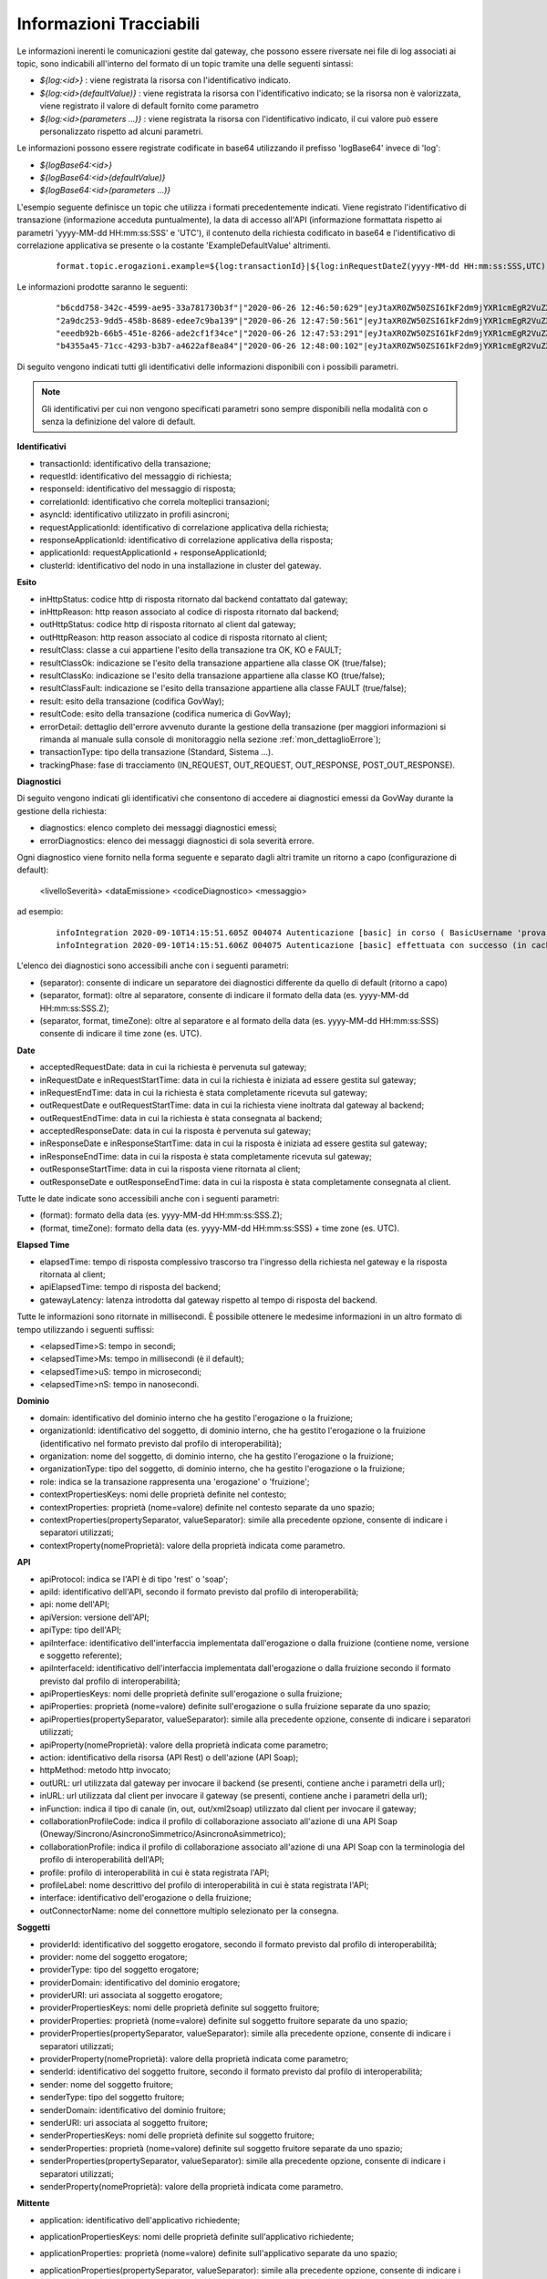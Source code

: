.. _avanzate_fileTrace_info:

Informazioni Tracciabili
-------------------------

Le informazioni inerenti le comunicazioni gestite dal gateway, che possono essere riversate nei file di log associati ai topic, sono indicabili all'interno del formato di un topic tramite una delle seguenti sintassi:

- *${log:<id>}* : viene registrata la risorsa con l'identificativo indicato.
- *${log:<id>(defaultValue)}* : viene registrata la risorsa con l'identificativo indicato; se la risorsa non è valorizzata, viene registrato il valore di default fornito come parametro
- *${log:<id>(parameters ...)}* : viene registrata la risorsa con l'identificativo indicato, il cui valore può essere personalizzato rispetto ad alcuni parametri.

Le informazioni possono essere registrate codificate in base64 utilizzando il prefisso 'logBase64' invece di 'log':

- *${logBase64:<id>}*
- *${logBase64:<id>(defaultValue)}*
- *${logBase64:<id>(parameters ...)}*
        
L'esempio seguente definisce un topic che utilizza i formati precedentemente indicati. Viene registrato l'identificativo di transazione (informazione acceduta puntualmente), la data di accesso all'API (informazione formattata rispetto ai parametri 'yyyy-MM-dd HH:mm:ss:SSS' e 'UTC'), il contenuto della richiesta codificato in base64 e l'identificativo di correlazione applicativa se presente o la costante 'ExampleDefaultValue' altrimenti.

   ::

      format.topic.erogazioni.example=${log:transactionId}|${log:inRequestDateZ(yyyy-MM-dd HH:mm:ss:SSS,UTC):ss:SSS,UTC)}"|${logBase64:inRequestContent}|${log:applicationId(ExampleDefaultValue)}|
      
Le informazioni prodotte saranno le seguenti:

   ::

      "b6cdd758-342c-4599-ae95-33a781730b3f"|"2020-06-26 12:46:50:629"|eyJtaXR0ZW50ZSI6IkF2dm9jYXR1cmEgR2VuZXJhbGUgZGVsbG8gU3RhdG8iLCJkZXN0a...|ExampleDefaultValue
      "2a9dc253-9dd5-458b-8689-edee7c9ba139"|"2020-06-26 12:47:50:561"|eyJtaXR0ZW50ZSI6IkF2dm9jYXR1cmEgR2VuZXJhbGUgZGVsbG8gU3RhdG8iLCJkZXN0a...|ExampleDefaultValue
      "eeedb92b-66b5-451e-8266-ade2cf1f34ce"|"2020-06-26 12:47:53:291"|eyJtaXR0ZW50ZSI6IkF2dm9jYXR1cmEgR2VuZXJhbGUgZGVsbG8gU3RhdG8iLCJkZXN0a...|ApplicationXXX3
      "b4355a45-71cc-4293-b3b7-a4622af8ea84"|"2020-06-26 12:48:00:102"|eyJtaXR0ZW50ZSI6IkF2dm9jYXR1cmEgR2VuZXJhbGUgZGVsbG8gU3RhdG8iLCJkZXN0a...|ExampleDefaultValue

Di seguito vengono indicati tutti gli identificativi delle informazioni disponibili con i possibili parametri. 

.. note::
      Gli identificativi per cui non vengono specificati parametri sono sempre disponibili nella modalità con o senza la definizione del valore di default.

**Identificativi**

- transactionId: identificativo della transazione;

- requestId: identificativo del messaggio di richiesta;

- responseId: identificativo del messaggio di risposta;

- correlationId: identificativo che correla molteplici transazioni;

- asyncId: identificativo utilizzato in profili asincroni;

- requestApplicationId: identificativo di correlazione applicativa della richiesta;

- responseApplicationId: identificativo di correlazione applicativa della risposta;

- applicationId: requestApplicationId + responseApplicationId;
	
- clusterId: identificativo del nodo in una installazione in cluster del gateway.


**Esito**

- inHttpStatus: codice http di risposta ritornato dal backend contattato dal gateway;

- inHttpReason: http reason associato al codice di risposta ritornato dal backend;

- outHttpStatus: codice http di risposta ritornato al client dal gateway;

- outHttpReason: http reason associato al codice di risposta ritornato al client;

- resultClass: classe a cui appartiene l'esito della transazione tra OK, KO e FAULT;

- resultClassOk: indicazione se l'esito della transazione appartiene alla classe OK (true/false);

- resultClassKo: indicazione se l'esito della transazione appartiene alla classe KO (true/false);

- resultClassFault: indicazione se l'esito della transazione appartiene alla classe FAULT (true/false);

- result: esito della transazione (codifica GovWay);

- resultCode: esito della transazione (codifica numerica di GovWay);

- errorDetail: dettaglio dell'errore avvenuto durante la gestione della transazione (per maggiori informazioni si rimanda al manuale sulla console di monitoraggio nella sezione :ref:`mon_dettaglioErrore`);

- transactionType: tipo della transazione (Standard, Sistema ...).

- trackingPhase: fase di tracciamento (IN_REQUEST, OUT_REQUEST, OUT_RESPONSE, POST_OUT_RESPONSE).

 


**Diagnostici**

Di seguito vengono indicati gli identificativi che consentono di accedere ai diagnostici emessi da GovWay durante la gestione della richiesta:

- diagnostics: elenco completo dei messaggi diagnostici emessi;

- errorDiagnostics: elenco dei messaggi diagnostici di sola severità errore.

Ogni diagnostico viene fornito nella forma seguente e separato dagli altri tramite un ritorno a capo (configurazione di default):

  <livelloSeverità> <dataEmissione> <codiceDiagnostico> <messaggio>

ad esempio:

   ::

      infoIntegration 2020-09-10T14:15:51.605Z 004074 Autenticazione [basic] in corso ( BasicUsername 'prova' ) ...
      infoIntegration 2020-09-10T14:15:51.606Z 004075 Autenticazione [basic] effettuata con successo (in cache)

L'elenco dei diagnostici sono accessibili anche con i seguenti parametri:

- (separator): consente di indicare un separatore dei diagnostici differente da quello di default (ritorno a capo)

- (separator, format): oltre al separatore, consente di indicare il formato della data (es. yyyy-MM-dd HH:mm:ss:SSS.Z);

- (separator, format, timeZone): oltre al separatore e al formato della data (es. yyyy-MM-dd HH:mm:ss:SSS) consente di indicare il time zone (es. UTC).


**Date**

- acceptedRequestDate: data in cui la richiesta è pervenuta sul gateway;

- inRequestDate e inRequestStartTime: data in cui la richiesta è iniziata ad essere gestita sul gateway;

- inRequestEndTime: data in cui la richiesta è stata completamente ricevuta sul gateway;

- outRequestDate e outRequestStartTime: data in cui la richiesta viene inoltrata dal gateway al backend;

- outRequestEndTime: data in cui la richiesta è stata consegnata al backend;

- acceptedResponseDate: data in cui la risposta è pervenuta sul gateway;

- inResponseDate e inResponseStartTime: data in cui la risposta è iniziata ad essere gestita sul gateway;

- inResponseEndTime: data in cui la risposta è stata completamente ricevuta sul gateway;

- outResponseStartTime: data in cui la risposta viene ritornata al client;

- outResponseDate e outResponseEndTime: data in cui la risposta è stata completamente consegnata al client.

Tutte le date indicate sono accessibili anche con i seguenti parametri:

- (format): formato della data (es. yyyy-MM-dd HH:mm:ss:SSS.Z);

- (format, timeZone): formato della data (es. yyyy-MM-dd HH:mm:ss:SSS) + time zone (es. UTC).


**Elapsed Time**

- elapsedTime: tempo di risposta complessivo trascorso tra l'ingresso della richiesta nel gateway e la risposta ritornata al client;

- apiElapsedTime: tempo di risposta del backend;

- gatewayLatency: latenza introdotta dal gateway rispetto al tempo di risposta del backend.

Tutte le informazioni sono ritornate in millisecondi. È possibile ottenere le medesime informazioni in un altro formato di tempo utilizzando i seguenti suffissi:

- <elapsedTime>S: tempo in secondi;

- <elapsedTime>Ms: tempo in millisecondi (è il default);

- <elapsedTime>uS: tempo in microsecondi;

- <elapsedTime>nS: tempo in nanosecondi.

**Dominio**

- domain: identificativo del dominio interno che ha gestito l'erogazione o la fruizione;

- organizationId: identificativo del soggetto, di dominio interno, che ha gestito l'erogazione o la fruizione (identificativo nel formato previsto dal profilo di interoperabilità);

- organization: nome del soggetto, di dominio interno, che ha gestito l'erogazione o la fruizione;

- organizationType: tipo del soggetto, di dominio interno, che ha gestito l'erogazione o la fruizione;

- role: indica se la transazione rappresenta una 'erogazione' o 'fruizione';

- contextPropertiesKeys: nomi delle proprietà definite nel contesto;

- contextProperties: proprietà (nome=valore) definite nel contesto separate da uno spazio;

- contextProperties(propertySeparator, valueSeparator): simile alla precedente opzione, consente di indicare i separatori utilizzati;

- contextProperty(nomeProprietà): valore della proprietà indicata come parametro.

**API**

- apiProtocol: indica se l'API è di tipo 'rest' o 'soap';

- apiId: identificativo dell'API, secondo il formato previsto dal profilo di interoperabilità;

- api: nome dell'API;

- apiVersion: versione dell'API;

- apiType: tipo dell'API;

- apiInterface: identificativo dell'interfaccia implementata dall'erogazione o dalla fruizione (contiene nome, versione e soggetto referente);

- apiInterfaceId: identificativo dell'interfaccia implementata dall'erogazione o dalla fruizione secondo il formato previsto dal profilo di interoperabilità;

- apiPropertiesKeys: nomi delle proprietà definite sull'erogazione o sulla fruizione;

- apiProperties: proprietà (nome=valore) definite sull'erogazione o sulla fruizione separate da uno spazio;

- apiProperties(propertySeparator, valueSeparator): simile alla precedente opzione, consente di indicare i separatori utilizzati;

- apiProperty(nomeProprietà): valore della proprietà indicata come parametro;

- action: identificativo della risorsa (API Rest) o dell'azione (API Soap);

- httpMethod: metodo http invocato;

- outURL: url utilizzata dal gateway per invocare il backend (se presenti, contiene anche i parametri della url);

- inURL: url utilizzata dal client per invocare il gateway (se presenti, contiene anche i parametri della url);

- inFunction: indica il tipo di canale (in, out, out/xml2soap) utilizzato dal client per invocare il gateway;

- collaborationProfileCode: indica il profilo di collaborazione associato all'azione di una API Soap (Oneway/Sincrono/AsincronoSimmetrico/AsincronoAsimmetrico);

- collaborationProfile: indica il profilo di collaborazione associato all'azione di una API Soap con la terminologia del profilo di interoperabilità dell'API;

- profile: profilo di interoperabilità in cui è stata registrata l'API;

- profileLabel: nome descrittivo del profilo di interoperabilità in cui è stata registrata l'API;

- interface: identificativo dell'erogazione o della fruizione;

- outConnectorName: nome del connettore multiplo selezionato per la consegna.

**Soggetti**

- providerId: identificativo del soggetto erogatore, secondo il formato previsto dal profilo di interoperabilità;

- provider: nome del soggetto erogatore;

- providerType: tipo del soggetto erogatore;

- providerDomain: identificativo del dominio erogatore;

- providerURI: uri associata al soggetto erogatore;

- providerPropertiesKeys: nomi delle proprietà definite sul soggetto fruitore;

- providerProperties: proprietà (nome=valore) definite sul soggetto fruitore separate da uno spazio;

- providerProperties(propertySeparator, valueSeparator): simile alla precedente opzione, consente di indicare i separatori utilizzati;

- providerProperty(nomeProprietà): valore della proprietà indicata come parametro;

- senderId: identificativo del soggetto fruitore, secondo il formato previsto dal profilo di interoperabilità;

- sender: nome del soggetto fruitore;

- senderType: tipo del soggetto fruitore;

- senderDomain: identificativo del dominio fruitore;

- senderURI: uri associata al soggetto fruitore;

- senderPropertiesKeys: nomi delle proprietà definite sul soggetto fruitore;

- senderProperties: proprietà (nome=valore) definite sul soggetto fruitore separate da uno spazio;

- senderProperties(propertySeparator, valueSeparator): simile alla precedente opzione, consente di indicare i separatori utilizzati;

- senderProperty(nomeProprietà): valore della proprietà indicata come parametro.

**Mittente**
	
- application: identificativo dell'applicativo richiedente;

- applicationPropertiesKeys: nomi delle proprietà definite sull'applicativo richiedente;

- applicationProperties: proprietà (nome=valore) definite sull'applicativo separate da uno spazio;

- applicationProperties(propertySeparator, valueSeparator): simile alla precedente opzione, consente di indicare i separatori utilizzati;

- applicationProperty(nomeProprietà): valore della proprietà indicata come parametro;

- credentials: credenziali presenti nella richiesta;

- principal: identificato con cui l'applicativo è stato autenticato;

- principalAuthType: tipo di autenticazione (basic/ssl/principal) con cui l'applicativo è stato autenticato;

- clientCertificateSubjectDN: distinguished name del subject relativo al certificato tls client; 

- clientCertificateSubjectCN: common name del subject relativo al certificato tls client;

- clientCertificateSubjectDNInfo(String oid): ritorna l'informazione indicata come parametro relativa al subject del certificato tls client;
	
- clientCertificateIssuerDN: distinguished name dell'issuer relativo al certificato tls client; 

- clientCertificateIssuerCN: common name dell'issuer relativo al certificato tls client; 

- clientCertificateIssuerDNInfo(String oid): ritorna l'informazione indicata come parametro relativa all'issuer del certificato tls client;

- attribute(nomeAttributo): valore dell'attributo indicato come parametro (informazione disponibile solamente se nell'erogazione/fruizione è stata configurata una sola A.A.);

- attributeByAA(nomeAttributeAuthority,nomeAttributo): valore dell'attributo recuperato tramite l'AttributeAuthority indicata come parametro (informazione disponibile solamente se nell'erogazione/fruizione è stata configurata più di una A.A.);

- clientIP: indirizzo IP del client;

- forwardedIP: indirizzo IP presente nella richiesta in uno degli header http appartenente alla classe "Forwarded-For" o "Client-IP";

- requesterIP: (o ipRequester) rappresenta l'indirizzo IP del richiedente e assumerà la prima informazione valorizzata, trovata nella richiesta, nel seguente ordine:

	- forwardedIP
	- clientIP

- requester: rappresenta il richiedente della richiesta e assumerà la prima informazione valorizzata, trovata nella richiesta, nel seguente ordine (per maggiori informazioni si rimanda al manuale sulla console di monitoraggio nella sezione :ref:`mon_richiedente`):

	- tokenUsername: username presente nel token;
	- tokenClient: identificativo dell'applicativo identificato tramite il clientId presente nel token;
        - pdndOrganizationName: nome dell’organizzazione del client ottenuto risolvendo il clientId presente nel token tramite la consultazione delle API PDND;
	- application: identificativo dell'applicativo richiedente identificato tramite l'autenticazione di trasporto;
	- tokenClientId: clientId presente nel token nel caso di client credentials grant type (claims clientId e sub presentano lo stesso valore);
	- tokenSubject[@tokenIssuer]: subject presente nel token; viene aggiunto anche un suffisso @tokenIssuer se è presente anche un issuer nel token;
	- principal: identificativo (credenziali) con cui l'applicativo è stato autenticato; se il tipo di autenticazione di trasporto risulta essere 'ssl' viene ritornato il valore dell'attributo CN.

**Validazione Token**

- token: token OAuth2 presente nella richiesta;

- tokenIssuer: issuer presente nel token;

- tokenSubject: subject presente nel token;

- tokenClientId: clientId presente nel token;
	
- tokenClientApplication: identificativo dell'applicativo identificato tramite il clientId presente nel token;

- tokenClientApplicationPropertiesKeys: nomi delle proprietà definite sull'applicativo identificato tramite il clientId;

- tokenClientApplicationProperties: proprietà (nome=valore) definite sull'applicativo separate da uno spazio;

- tokenClientApplicationProperties(propertySeparator, valueSeparator): simile alla precedente opzione, consente di indicare i separatori utilizzati;

- tokenClientApplicationProperty(nomeProprietà): valore della proprietà indicata come parametro;

- tokenClientOrganizationId: identificativo del soggetto proprietario dell'applicativo identificato tramite il clientId, secondo il formato previsto dal profilo di interoperabilità;

- tokenClientOrganization: nome del soggetto proprietario dell'applicativo identificato tramite il clientId;

- tokenClientOrganizationType: tipo del soggetto proprietario dell'applicativo identificato tramite il clientId;

- tokenClientOrganizationPropertiesKeys: nomi delle proprietà definite sul soggetto proprietario dell'applicativo identificato tramite il clientId;

- tokenClientOrganizationProperties: proprietà (nome=valore) definite sul soggetto separate da uno spazio;

- tokenClientOrganizationProperties(propertySeparator, valueSeparator): simile alla precedente opzione, consente di indicare i separatori utilizzati;

- tokenClientOrganizationProperty(nomeProprietà): valore della proprietà indicata come parametro.

- tokenUsername: username presente nel token;

- tokenMail: eMail presente nel token;

- tokenClaim(nomeClaim): valore del claim indicato come parametro e presente nel token;

.. note::
      Le informazioni seguenti sono presenti solamente se è stata abilitata la validazione JWT del token

- tokenRaw: JWT token presente nella richiesta; 

- tokenHeaderRaw: porzione dell'header relativa al token JWT presente nella richiesta, in formato base64; 

- tokenPayloadRaw: porzione del payload relativa al token JWT presente nella richiesta, in formato base64; 

- tokenDecodedHeader: contenuto decodificato dell'header presente nel token JWT; 

- tokenDecodedPayload: contenuto decodificato del payload presente nel token JWT; 

- tokenHeaderClaim(nomeClaim): valore del claim indicato come parametro e presente nell'header del token JWT;

- tokenPayloadClaim(nomeClaim): valore del claim indicato come parametro e presente nel payload del token JWT;
	
- tokenHeaderClaims(): claims (nome=valore) presenti nell'header del token JWT;
	
- tokenHeaderClaims(claimSeparator, nameValueSeparator): simile alla precedente opzione, consente di indicare i separatori utilizzati;

- tokenPayloadClaims(): claims (nome=valore) presenti nel payload del token JWT;
	
- tokenPayloadClaims(claimSeparator, nameValueSeparator): simile alla precedente opzione, consente di indicare i separatori utilizzati;

- tokenCertificateSubjectDN: distinguished name del subject relativo al certificato con cui è stato firmato il token JWT; 

- tokenCertificateSubjectCN: common name del subject relativo al certificato con cui è stato firmato il token JWT; 

- tokenCertificateSubjectDNInfo(String oid): ritorna l'informazione indicata come parametro relativa al subject del certificato con cui è stato firmato il token JWT;
	
- tokenCertificateIssuerDN: distinguished name dell'issuer relativo al certificato con cui è stato firmato il token JWT; 

- tokenCertificateIssuerCN: common name dell'issuer relativo al certificato con cui è stato firmato il token JWT; 

- tokenCertificateIssuerDNInfo(String oid): ritorna l'informazione indicata come parametro relativa all'issuer del certificato con cui è stato firmato il token JWT.

**Negoziazione Token**

- retrievedAccessToken: access token ottenuto dall'authorization server configurato nella Token Policy associata al connettore;

- retrievedTokenClaim(nomeClaim): valore del claim indicato come parametro e presente nella risposta ritornata dall'authorization server;

- retrievedTokenRequestTransactionId: identificativo della transazione che ha originato la richiesta verso l'authorization server;

- retrievedTokenRequestGrantType: tipo di grant type utilizzato nella negoziazione del token (clientCredentials, usernamePassword, rfc7523_x509, rfc7523_clientSecret);

- retrievedTokenRequestJwtClientAssertion: asserzione jwt generata durante una negoziazione con grant type 'rfc7523_x509';

- retrievedTokenRequestClientId: clientId utilizzato durante la negoziazione del token;

- retrievedTokenRequestClientToken: bearer token utilizzato durante la negoziazione del token;

- retrievedTokenRequestUsername: username utilizzato durante una negoziazione del token con grant type 'usernamePassword';

- retrievedTokenRequestUrl: endpoint dell'authorization server.
	
**Informazioni specifiche dei Profili di Interoperabilità**

- requestPropertiesKeys: nomi delle proprietà associate alla traccia della richiesta;

- requestProperties: proprietà (nome=valore), associate alla traccia della richiesta, separate da uno spazio;

- requestProperties(propertySeparator, valueSeparator): simile alla precedente opzione, consente di indicare i separatori utilizzati;

- requestProperty(nomeProprietà): valore della proprietà indicata come parametro;

- responsePropertiesKeys: nomi delle proprietà associate alla traccia della risposta;

- responseProperties: proprietà (nome=valore), associate alla traccia della risposta, separate da uno spazio;

- responseProperties(propertySeparator, valueSeparator): simile alla precedente opzione, consente di indicare i separatori utilizzati;

- responseProperty(nomeProprietà): valore della proprietà indicata come parametro.

**ModI**

- tokenModI<tokenType>Raw: security token presente nella richiesta; 

- tokenModI<tokenType>CertificateSubjectDN: distinguished name del subject relativo al certificato con cui è stato firmato il security token; 

- tokenModI<tokenType>CertificateSubjectCN: common name del subject relativo al certificato con cui è stato firmato il security token; 

- tokenModI<tokenType>CertificateSubjectDNInfo(String oid): ritorna l'informazione indicata come parametro relativa al subject del certificato con cui è stato firmato il security token;
	
- tokenModI<tokenType>CertificateIssuerDN: distinguished name dell'issuer relativo al certificato con cui è stato firmato il security token; 

- tokenModI<tokenType>CertificateIssuerCN: common name dell'issuer relativo al certificato con cui è stato firmato il security token; 

- tokenModI<tokenType>CertificateIssuerDNInfo(String oid): ritorna l'informazione indicata come parametro relativa all'issuer del certificato con cui è stato firmato il security token.

I tipi di token disponibili sono:

- Authorization: security token ricevuto nell'header HTTP 'Authorization';

- Integrity: security token ricevuto nell'header HTTP 'Agid-JWT-Signature';

- Audit: security token ricevuto nell'header HTTP 'Agid-JWT-TrackingEvidence';

- Soap: security token ricevuto nell'header SOAP;

Per i tipi di token 'Authorization' e 'Integrity', relativi ad API di tipo REST, sono disponibili anche le seguenti informazioni:

- tokenModI<tokenType>HeaderRaw: porzione dell'header relativa al security token presente nella richiesta, in formato base64; 

- tokenModI<tokenType>PayloadRaw: porzione del payload relativa al security token presente nella richiesta, in formato base64; 

- tokenModI<tokenType>DecodedHeader: contenuto decodificato dell'header presente nel security token; 

- tokenModI<tokenType>DecodedPayload: contenuto decodificato del payload presente nel security token; 

- tokenModI<tokenType>HeaderClaim(nomeClaim): valore del claim indicato come parametro e presente nell'header del security token;

- tokenModI<tokenType>PayloadClaim(nomeClaim): valore del claim indicato come parametro e presente nel payload del security token;
	
- tokenModI<tokenType>HeaderClaims(): claims (nome=valore) presenti nell'header del security token;
	
- tokenModI<tokenType>HeaderClaims(claimSeparator, nameValueSeparator): simile alla precedente opzione, consente di indicare i separatori utilizzati;

- tokenModI<tokenType>PayloadClaims(): claims (nome=valore) presenti nel payload del security token;
	
- tokenModI<tokenType>PayloadClaims(claimSeparator, nameValueSeparator): simile alla precedente opzione, consente di indicare i separatori utilizzati;

**PDND**

Di seguito le indicazioni su come accedere alle informazioni riguardanti il client e l'organizzazione recuperate tramite le API PDND.

- pdndOrganizationName: nome dell'organizzazione a cui appartiene il client; 

- pdndOrganizationId: identificativo PDND (uuid) dell'organizzazione a cui appartiene il client; 

- pdndOrganizationCategory: categoria in cui è stata classificata dalla PDND l'organizzazione a cui appartiene il client (si tratta del valore del claim 'category' o del claim 'kind' rispettivamente per la v1 o la v2 delle api interop); 

- pdndOrganizationSubUnit: (disponibile solo con api interop v2) unità organizzativa dell'organizzazione a cui appartiene il client; 

- pdndOrganizationExternalId e pdndOrganizationExternalOrigin: rispettivamente identificativo dell'organizzazione e tipo di repository esterno a cui l'identificativo appartiene; 

- pdndOrganizationJson: consente di ottenere la risposta json ottenuta dalla PDND invocando l'operazione 'GET /organizations/{organizationId}'.

- pdndClientId: identificativo PDND (uuid) del client; 

- pdndClientConsumerId: identificativo PDND (uuid) dell'organizzazione a cui appartiene il client; 

- pdndClientName: (disponibile solo con api interop v2) nome associato al client sulla PNDD; 

- pdndClientDescription: (disponibile solo con api interop v2) descrizione associata al client sulla PNDD; 

- pdndClientJson: consente di ottenere la risposta json ottenuta dalla PDND invocando l'operazione 'GET /clients/{clientId}'; 


**Messaggi**

- duplicateRequest: numero di volte in cui una richiesta con stesso 'requestId' è stata ricevuta dal gateway;

- duplicateResponse: numero di volte in cui una risposta con stesso 'responseId' è stata ricevuta dal gateway;
	
- getInFault: eventuale SOAP Fault o Problem Detail RFC 7807 ricevuto dal backend;

- getOutFault: eventuale SOAP Fault o Problem Detail RFC 7807 ritornato al client.

È inoltre possibile accedere alle seguenti informazioni riguardanti i singoli messaggi in ingresso o uscita dal gateway:

- <messageType>ContentType: valore dell'header http 'Content-Type';

- <messageType>Content: payload http;

- <messageType>Size: dimensione del payload http;
	
- <messageType>Header(name): valore dell'header http indicato come parametro;

- <messageType>Header(name, multiValueSeparator): elenco di valori, separati con il carattere indicato nel parametro 'multiValueSeparator', relativi agli header http che possiedono il nome indicato dal parametro 'name';

- <messageType>Headers: elenco degli headers http nel formato <nome>=<valore> separati dal carattere ',' ;

- <messageType>Headers(headersSeparator, nameValueSeparator, prefix, suffix): i parametri permettono di personalizzare il formato degli headers http.

I tipi di messaggi disponibili sono:

- inRequest: richiesta ricevuta sul gateway;

- outRequest: richiesta inoltrata al backend;

- inResponse: risposta ricevuta dal backend;

- outResponse: risposta ritornata a client.

.. note::
      È disponibile inoltre l'operazione 'remove<MessageType>Header(name)' (utilizzare la prima lettera maiuscola per MessageType) che consente di ottenere il valore dell'header http indicato come parametro e nello stesso tempo di eliminarlo dalla lista di header ritornati da un successivo accesso alla risorsa '<messageType>Headers'.

.. note::
      Le informazioni sui 4 tipi di messaggio saranno disponibili solamente se è stata abilitata la funzionalità di dump per ciascun tipo nel file di configurazione locale '/etc/govway/govway_local.properties' (assumendo sia /etc/govway la directory di configurazione indicata in fase di installazione) o tramite le :ref:`configProprieta` come indicato in :ref:`avanzate_fileTrace`. 
	

**Ambiente**

- hostAddress(): InetAddress.getLocalHost().getHostAddress();

- hostName(): InetAddress.getLocalHost().getHostName();

- systemProperty(nomeProprietà): valore della proprietà di sistema indicata come parametro;

- javaProperty(nomeProprietà): valore della proprietà java indicata come parametro.
